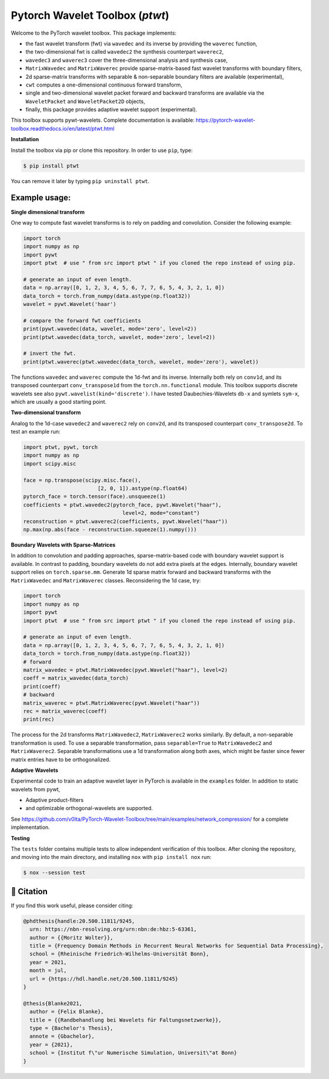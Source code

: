 ********************************
Pytorch Wavelet Toolbox (`ptwt`)
********************************

.. image:: https://github.com/v0lta/PyTorch-Wavelet-Toolbox/actions/workflows/tests.yml/badge.svg 
    :target: https://github.com/v0lta/PyTorch-Wavelet-Toolbox/actions/workflows/tests.yml
    :alt: GitHub Actions

.. image:: https://readthedocs.org/projects/pytorch-wavelet-toolbox/badge/?version=latest
    :target: https://pytorch-wavelet-toolbox.readthedocs.io/en/latest/?badge=latest
    :alt: Documentation Status

.. image:: https://img.shields.io/pypi/pyversions/ptwt
    :target: https://pypi.org/project/ptwt/
    :alt: PyPI Versions

.. image:: https://img.shields.io/pypi/v/ptwt
    :target: https://pypi.org/project/ptwt/
    :alt: PyPI - Project

.. image:: https://img.shields.io/pypi/l/ptwt
    :target: https://github.com/v0lta/PyTorch-Wavelet-Toolbox/blob/main/LICENSE
    :alt: PyPI - License

.. image:: https://img.shields.io/badge/code%20style-black-000000.svg
    :target: https://github.com/psf/black
    :alt: Black code style

.. image:: https://static.pepy.tech/personalized-badge/ptwt?period=total&units=international_system&left_color=grey&right_color=brightgreen&left_text=Downloads
 :target: https://pepy.tech/project/ptwt



Welcome to the PyTorch wavelet toolbox. This package implements:

- the fast wavelet transform (fwt) via ``wavedec`` and its inverse by providing the ``waverec`` function,
- the two-dimensional fwt is called ``wavedec2`` the synthesis counterpart ``waverec2``,
- ``wavedec3`` and ``waverec3`` cover the three-dimensional analysis and synthesis case,
- ``MatrixWavedec`` and ``MatrixWaverec`` provide sparse-matrix-based fast wavelet transforms with boundary filters,
- 2d sparse-matrix transforms with separable & non-separable boundary filters are available (experimental),
- ``cwt`` computes a one-dimensional continuous forward transform,
- single and two-dimensional wavelet packet forward and backward transforms are available via the ``WaveletPacket`` and ``WaveletPacket2D`` objects,
- finally, this package provides adaptive wavelet support (experimental).

This toolbox supports pywt-wavelets. Complete documentation is available:
https://pytorch-wavelet-toolbox.readthedocs.io/en/latest/ptwt.html


**Installation**

Install the toolbox via pip or clone this repository. In order to use ``pip``, type:

.. code-block:: sh

    $ pip install ptwt
  

You can remove it later by typing ``pip uninstall ptwt``.

Example usage:
""""""""""""""
**Single dimensional transform**

One way to compute fast wavelet transforms is to rely on padding and
convolution. Consider the following example: 

.. code-block:: python

  import torch
  import numpy as np
  import pywt
  import ptwt  # use " from src import ptwt " if you cloned the repo instead of using pip.
  
  # generate an input of even length.
  data = np.array([0, 1, 2, 3, 4, 5, 6, 7, 7, 6, 5, 4, 3, 2, 1, 0])
  data_torch = torch.from_numpy(data.astype(np.float32))
  wavelet = pywt.Wavelet('haar')
  
  # compare the forward fwt coefficients
  print(pywt.wavedec(data, wavelet, mode='zero', level=2))
  print(ptwt.wavedec(data_torch, wavelet, mode='zero', level=2))
  
  # invert the fwt.
  print(ptwt.waverec(ptwt.wavedec(data_torch, wavelet, mode='zero'), wavelet))


The functions ``wavedec`` and ``waverec`` compute the 1d-fwt and its inverse.
Internally both rely on ``conv1d``, and its transposed counterpart ``conv_transpose1d``
from the ``torch.nn.functional`` module. This toolbox supports discrete wavelets
see also ``pywt.wavelist(kind='discrete')``. I have tested
Daubechies-Wavelets ``db-x`` and symlets ``sym-x``, which are usually a good starting point. 

**Two-dimensional transform**

Analog to the 1d-case ``wavedec2`` and ``waverec2`` rely on 
``conv2d``, and its transposed counterpart ``conv_transpose2d``.
To test an example run:


.. code-block:: python

  import ptwt, pywt, torch
  import numpy as np
  import scipy.misc

  face = np.transpose(scipy.misc.face(),
                          [2, 0, 1]).astype(np.float64)
  pytorch_face = torch.tensor(face).unsqueeze(1)
  coefficients = ptwt.wavedec2(pytorch_face, pywt.Wavelet("haar"),
                                  level=2, mode="constant")
  reconstruction = ptwt.waverec2(coefficients, pywt.Wavelet("haar"))
  np.max(np.abs(face - reconstruction.squeeze(1).numpy()))



**Boundary Wavelets with Sparse-Matrices**

In addition to convolution and padding approaches,
sparse-matrix-based code with boundary wavelet support is available.
In contrast to padding, boundary wavelets do not add extra pixels at 
the edges.
Internally, boundary wavelet support relies on ``torch.sparse.mm``.
Generate 1d sparse matrix forward and backward transforms with the
``MatrixWavedec`` and ``MatrixWaverec`` classes.
Reconsidering the 1d case, try:

.. code-block:: python

  import torch
  import numpy as np
  import pywt
  import ptwt  # use " from src import ptwt " if you cloned the repo instead of using pip.
  
  # generate an input of even length.
  data = np.array([0, 1, 2, 3, 4, 5, 6, 7, 7, 6, 5, 4, 3, 2, 1, 0])
  data_torch = torch.from_numpy(data.astype(np.float32))
  # forward
  matrix_wavedec = ptwt.MatrixWavedec(pywt.Wavelet("haar"), level=2)
  coeff = matrix_wavedec(data_torch)
  print(coeff)
  # backward 
  matrix_waverec = ptwt.MatrixWaverec(pywt.Wavelet("haar"))
  rec = matrix_waverec(coeff)
  print(rec)


The process for the 2d transforms ``MatrixWavedec2``, ``MatrixWaverec2`` works similarly.
By default, a non-separable transformation is used.
To use a separable transformation, pass ``separable=True`` to ``MatrixWavedec2`` and ``MatrixWaverec2``.
Separable transformations use a 1d transformation along both axes, which might be faster since fewer matrix entries
have to be orthogonalized.


**Adaptive** **Wavelets**

Experimental code to train an adaptive wavelet layer in PyTorch is available in the ``examples`` folder. In addition to static wavelets
from pywt,

- Adaptive product-filters
- and optimizable orthogonal-wavelets are supported.

See https://github.com/v0lta/PyTorch-Wavelet-Toolbox/tree/main/examples/network_compression/ for a complete implementation.


**Testing**

The ``tests`` folder contains multiple tests to allow independent verification of this toolbox. After cloning the
repository, and moving into the main directory, and installing ``nox`` with ``pip install nox`` run:

.. code-block:: sh

  $ nox --session test



📖 Citation
"""""""""""

If you find this work useful, please consider citing:

.. code-block::

  @phdthesis{handle:20.500.11811/9245,
    urn: https://nbn-resolving.org/urn:nbn:de:hbz:5-63361,
    author = {{Moritz Wolter}},
    title = {Frequency Domain Methods in Recurrent Neural Networks for Sequential Data Processing},
    school = {Rheinische Friedrich-Wilhelms-Universität Bonn},
    year = 2021,
    month = jul,
    url = {https://hdl.handle.net/20.500.11811/9245}
  }

  @thesis{Blanke2021,
    author = {Felix Blanke},
    title = {{Randbehandlung bei Wavelets für Faltungsnetzwerke}},
    type = {Bachelor's Thesis},
    annote = {Gbachelor},
    year = {2021},
    school = {Institut f\"ur Numerische Simulation, Universit\"at Bonn}
  }

